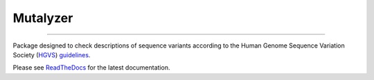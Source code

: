 Mutalyzer
=========

.. image:: https://img.shields.io/github/last-commit/mutalyzer/mutalyzer.svg
   :target: https://github.com/mutalyzer/mutalyzer/graphs/commit-activity
.. image:: https://readthedocs.org/projects/mutalyzer/badge/?version=latest
   :target: https://mutalyzer.readthedocs.io/en/latest
.. image:: https://img.shields.io/pypi/v/mutalyzer.svg
   :target: https://pypi.org/project/mutalyzer/
.. image:: https://img.shields.io/github/languages/code-size/mutalyzer/mutalyzer.svg
   :target: https://github.com/mutalyzer/mutalyzer
.. image:: https://img.shields.io/github/languages/count/mutalyzer/mutalyzer.svg
   :target: https://github.com/mutalyzer/mutalyzer
.. image:: https://img.shields.io/github/languages/top/mutalyzer/mutalyzer.svg
   :target: https://github.com/mutalyzer/mutalyzer
.. image:: https://img.shields.io/github/license/mutalyzer/mutalyzer.svg
   :target: https://raw.githubusercontent.com/mutalyzer/mutalyzer/master/LICENSE.md

----

Package designed to check descriptions of sequence variants according to the
Human Genome Sequence Variation Society (`HGVS <https://www.hgvs.org/>`_)
`guidelines <https://varnomen.hgvs.org/>`_.

Please see ReadTheDocs_ for the latest documentation.

.. _ReadTheDocs: https://mutalyzer.readthedocs.io/en/latest/
